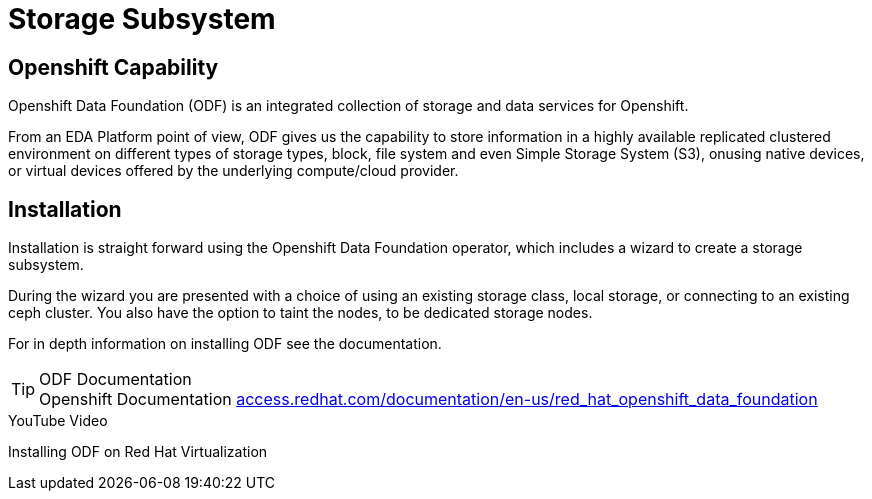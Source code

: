 
:doctype: book
:icons: font
:hide-uri-scheme:
= Storage Subsystem

== Openshift Capability

Openshift Data Foundation (ODF) is an integrated collection of storage and data services for Openshift.

From an EDA Platform point of view, ODF gives us the capability to store information in a highly available replicated clustered environment on different types of storage types, block, file system and even Simple Storage System (S3), onusing native devices, or virtual devices offered by the underlying compute/cloud provider.


== Installation

Installation is straight forward using the Openshift Data Foundation operator, which includes a wizard to create a storage subsystem. 

During the wizard you are presented with a choice of using an existing storage class, local storage, or connecting to an existing ceph cluster. You also have the option to taint the nodes, to be dedicated storage nodes.

For in depth information on installing ODF see the documentation.

****
[TIP]
.ODF Documentation
Openshift Documentation 
https://access.redhat.com/documentation/en-us/red_hat_openshift_data_foundation

****

****
[INFORMATION]
.YouTube Video
Installing ODF on Red Hat Virtualization
****
 